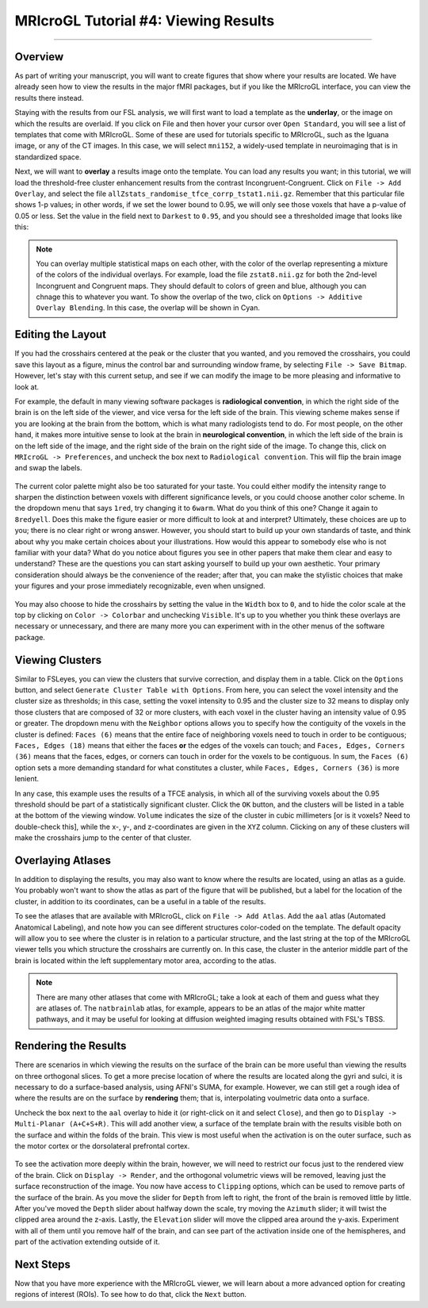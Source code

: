 .. _MRIcroGL_4_ViewingResults:

=====================================
MRIcroGL Tutorial #4: Viewing Results
=====================================

--------

Overview
********

As part of writing your manuscript, you will want to create figures that show where your results are located. We have already seen how to view the results in the major fMRI packages, but if you like the MRIcroGL interface, you can view the results there instead.

Staying with the results from our FSL analysis, we will first want to load a template as the **underlay**, or the image on which the results are overlaid. If you click on File and then hover your cursor over ``Open Standard``, you will see a list of templates that come with MRIcroGL. Some of these are used for tutorials specific to MRIcroGL, such as the Iguana image, or any of the CT images. In this case, we will select ``mni152``, a widely-used template in neuroimaging that is in standardized space.

Next, we will want to **overlay** a results image onto the template. You can load any results you want; in this tutorial, we will load the threshold-free cluster enhancement results from the contrast Incongruent-Congruent. Click on ``File -> Add Overlay``, and select the file ``allZstats_randomise_tfce_corrp_tstat1.nii.gz``. Remember that this particular file shows 1-p values; in other words, if we set the lower bound to 0.95, we will only see those voxels that have a p-value of 0.05 or less. Set the value in the field next to ``Darkest`` to ``0.95``, and you should see a thresholded image that looks like this:

.. figure:: 04_ResultsOverlay.png

.. note::

  You can overlay multiple statistical maps on each other, with the color of the overlap representing a mixture of the colors of the individual overlays. For example, load the file ``zstat8.nii.gz`` for both the 2nd-level Incongruent and Congruent maps. They should default to colors of green and blue, although you can chnage this to whatever you want. To show the overlap of the two, click on ``Options -> Additive Overlay Blending``. In this case, the overlap will be shown in Cyan.
  
.. figure:: 04_Additive.png


Editing the Layout
******************

If you had the crosshairs centered at the peak or the cluster that you wanted, and you removed the crosshairs, you could save this layout as a figure, minus the control bar and surrounding window frame, by selecting ``File -> Save Bitmap``. However, let's stay with this current setup, and see if we can modify the image to be more pleasing and informative to look at.

For example, the default in many viewing software packages is **radiological convention**, in which the right side of the brain is on the left side of the viewer, and vice versa for the left side of the brain. This viewing scheme makes sense if you are looking at the brain from the bottom, which is what many radiologists tend to do. For most people, on the other hand, it makes more intuitive sense to look at the brain in **neurological convention**, in which the left side of the brain is on the left side of the image, and the right side of the brain on the right side of the image. To change this, click on ``MRIcroGL -> Preferences``, and uncheck the box next to ``Radiological convention``. This will flip the brain image and swap the labels.

.. figure:: 04_NeurologicalConvention.png

The current color palette might also be too saturated for your taste. You could either modify the intensity range to sharpen the distinction between voxels with different significance levels, or you could choose another color scheme. In the dropdown menu that says ``1red``, try changing it to ``6warm``. What do you think of this one? Change it again to ``8redyell``. Does this make the figure easier or more difficult to look at and interpret? Ultimately, these choices are up to you; there is no clear right or wrong answer. However, you should start to build up your own standards of taste, and think about why you make certain choices about your illustrations. How would this appear to somebody else who is not familiar with your data? What do you notice about figures you see in other papers that make them clear and easy to understand? These are the questions you can start asking yourself to build up your own aesthetic. Your primary consideration should always be the convenience of the reader; after that, you can make the stylistic choices that make your figures and your prose immediately recognizable, even when unsigned.

.. figure:: 04_RedYel.png

You may also choose to hide the crosshairs by setting the value in the ``Width`` box to ``0``, and to hide the color scale at the top by clicking on ``Color -> Colorbar`` and unchecking ``Visible``. It's up to you whether you think these overlays are necessary or unnecessary, and there are many more you can experiment with in the other menus of the software package.

Viewing Clusters
****************

Similar to FSLeyes, you can view the clusters that survive correction, and display them in a table. Click on the ``Options`` button, and select ``Generate Cluster Table with Options``. From here, you can select the voxel intensity and the cluster size as thresholds; in this case, setting the voxel intensity to 0.95 and the cluster size to 32 means to display only those clusters that are composed of 32 or more clusters, with each voxel in the cluster having an intensity value of 0.95 or greater. The dropdown menu with the ``Neighbor`` options allows you to specify how the contiguity of the voxels in the cluster is defined: ``Faces (6)`` means that the entire face of neighboring voxels need to touch in order to be contiguous; ``Faces, Edges (18)`` means that either the faces **or** the edges of the voxels can touch; and ``Faces, Edges, Corners (36)`` means that the faces, edges, or corners can touch in order for the voxels to be contiguous. In sum, the ``Faces (6)`` option sets a more demanding standard for what constitutes a cluster, while ``Faces, Edges, Corners (36)`` is more lenient.

In any case, this example uses the results of a TFCE analysis, in which all of the surviving voxels about the 0.95 threshold should be part of a statistically significant cluster. Click the ``OK`` button, and the clusters will be listed in a table at the bottom of the viewing window. ``Volume`` indicates the size of the cluster in cubic millimeters [or is it voxels? Need to double-check this], while the x-, y-, and z-coordinates are given in the ``XYZ`` column. Clicking on any of these clusters will make the crosshairs jump to the center of that cluster.

.. figure:: 04_ClusterTable.png

Overlaying Atlases
******************

In addition to displaying the results, you may also want to know where the results are located, using an atlas as a guide. You probably won't want to show the atlas as part of the figure that will be published, but a label for the location of the cluster, in addition to its coordinates, can be a useful in a table of the results.

To see the atlases that are available with MRIcroGL, click on ``File -> Add Atlas``. Add the ``aal`` atlas (Automated Anatomical Labeling), and note how you can see different structures color-coded on the template. The default opacity will allow you to see where the cluster is in relation to a particular structure, and the last string at the top of the MRIcroGL viewer tells you which structure the crosshairs are currently on. In this case, the cluster in the anterior middle part of the brain is located within the left supplementary motor area, according to the atlas.

.. figure:: 04_AAL.png

.. note::

  There are many other atlases that come with MRIcroGL; take a look at each of them and guess what they are atlases of. The ``natbrainlab`` atlas, for example, appears to be an atlas of the major white matter pathways, and it may be useful for looking at diffusion weighted imaging results obtained with FSL's TBSS.


Rendering the Results
*********************

There are scenarios in which viewing the results on the surface of the brain can be more useful than viewing the results on three orthogonal slices. To get a more precise location of where the results are located along the gyri and sulci, it is necessary to do a surface-based analysis, using AFNI's SUMA, for example. However, we can still get a rough idea of where the results are on the surface by **rendering** them; that is, interpolating voulmetric data onto a surface. 

Uncheck the box next to the ``aal`` overlay to hide it (or right-click on it and select ``Close``), and then go to ``Display -> Multi-Planar (A+C+S+R)``. This will add another view, a surface of the template brain with the results visible both on the surface and within the folds of the brain. This view is most useful when the activation is on the outer surface, such as the motor cortex or the dorsolateral prefrontal cortex.

.. figure:: 04_Ortho_Render.png

To see the activation more deeply within the brain, however, we will need to restrict our focus just to the rendered view of the brain. Click on ``Display -> Render``, and the orthogonal volumetric views will be removed, leaving just the surface reconstruction of the image. You now have access to ``Clipping`` options, which can be used to remove parts of the surface of the brain. As you move the slider for ``Depth`` from left to right, the front of the brain is removed little by little. After you've moved the ``Depth`` slider about halfway down the scale, try moving the ``Azimuth`` slider; it will twist the clipped area around the z-axis. Lastly, the ``Elevation`` slider will move the clipped area around the y-axis. Experiment with all of them until you remove half of the brain, and can see part of the activation inside one of the hemispheres, and part of the activation extending outside of it.

.. figure:: 04_Clipping.png


Next Steps
**********

Now that you have more experience with the MRIcroGL viewer, we will learn about a more advanced option for creating regions of interest (ROIs). To see how to do that, click the ``Next`` button.
